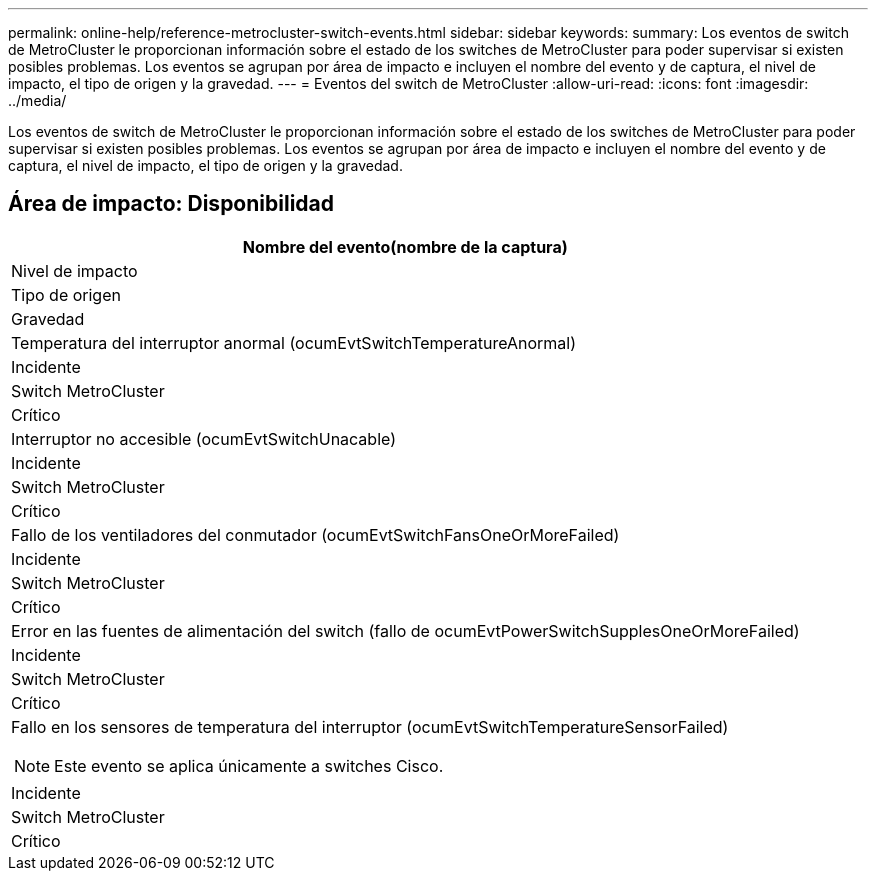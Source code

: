 ---
permalink: online-help/reference-metrocluster-switch-events.html 
sidebar: sidebar 
keywords:  
summary: Los eventos de switch de MetroCluster le proporcionan información sobre el estado de los switches de MetroCluster para poder supervisar si existen posibles problemas. Los eventos se agrupan por área de impacto e incluyen el nombre del evento y de captura, el nivel de impacto, el tipo de origen y la gravedad. 
---
= Eventos del switch de MetroCluster
:allow-uri-read: 
:icons: font
:imagesdir: ../media/


[role="lead"]
Los eventos de switch de MetroCluster le proporcionan información sobre el estado de los switches de MetroCluster para poder supervisar si existen posibles problemas. Los eventos se agrupan por área de impacto e incluyen el nombre del evento y de captura, el nivel de impacto, el tipo de origen y la gravedad.



== Área de impacto: Disponibilidad

|===
| Nombre del evento(nombre de la captura) 


| Nivel de impacto 


| Tipo de origen 


| Gravedad 


 a| 
Temperatura del interruptor anormal (ocumEvtSwitchTemperatureAnormal)



 a| 
Incidente



 a| 
Switch MetroCluster



 a| 
Crítico



 a| 
Interruptor no accesible (ocumEvtSwitchUnacable)



 a| 
Incidente



 a| 
Switch MetroCluster



 a| 
Crítico



 a| 
Fallo de los ventiladores del conmutador (ocumEvtSwitchFansOneOrMoreFailed)



 a| 
Incidente



 a| 
Switch MetroCluster



 a| 
Crítico



 a| 
Error en las fuentes de alimentación del switch (fallo de ocumEvtPowerSwitchSupplesOneOrMoreFailed)



 a| 
Incidente



 a| 
Switch MetroCluster



 a| 
Crítico



 a| 
Fallo en los sensores de temperatura del interruptor (ocumEvtSwitchTemperatureSensorFailed)

[NOTE]
====
Este evento se aplica únicamente a switches Cisco.

====


 a| 
Incidente



 a| 
Switch MetroCluster



 a| 
Crítico

|===